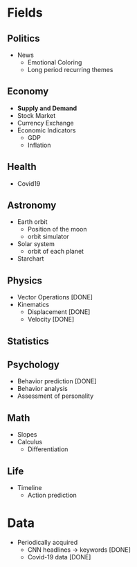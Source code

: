 #+AUTHOR: Daniel Rosel
* Fields
** Politics
+ News
  - Emotional Coloring
  - Long period recurring themes
** Economy
+ *Supply and Demand*
+ Stock Market
+ Currency Exchange
+ Economic Indicators
  - GDP
  - Inflation
** Health
+ Covid19
** Astronomy
+ Earth orbit
  - Position of the moon
  - orbit simulator
+ Solar system
  - orbit of each planet
+ Starchart
** Physics
+ Vector Operations [DONE]
+ Kinematics
  - Displacement [DONE]
  - Velocity [DONE]
** Statistics
** Psychology
+ Behavior prediction [DONE]
+ Behavior analysis
+ Assessment of personality
** Math
+ Slopes
+ Calculus
  - Differentiation
** Life
+ Timeline
  - Action prediction
    [[./media/behaviour.png]]
* Data
+ Periodically acquired
  - CNN headlines \to keywords [DONE]
  - Covid-19 data [DONE]
